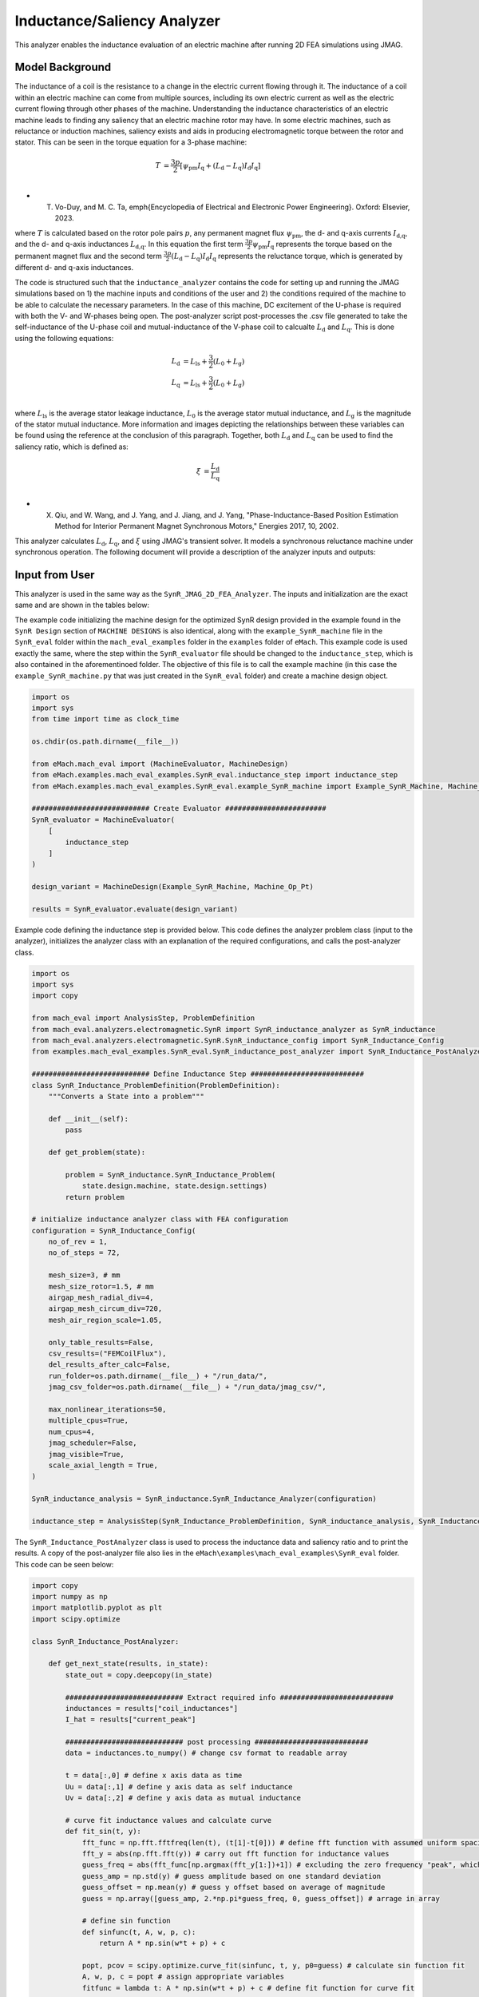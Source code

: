 Inductance/Saliency Analyzer
########################################################################

This analyzer enables the inductance evaluation of an electric machine after running 2D FEA simulations using JMAG.

Model Background
****************

The inductance of a coil is the resistance to a change in the electric current flowing through it. The inductance of a coil
within an electric machine can come from multiple sources, including its own electric current as well as the electric current
flowing through other phases of the machine. Understanding the inductance characteristics of an electric machine leads to finding
any saliency that an electric machine rotor may have. In some electric machines, such as reluctance or induction machines,
saliency exists and aids in producing electromagnetic torque between the rotor and stator. This can be seen in the torque equation
for a 3-phase machine:

.. math::

    T &= \frac{3p}{2}[\psi_\text{pm} I_\text{q} + (L_\text{d} - L_\text{q}) I_\text{d} I_\text{q}] \\

* T. Vo-Duy, and M. C. Ta, \emph{Encyclopedia of Electrical and Electronic Power Engineering}. Oxford: Elsevier, 2023.

where :math:`T` is calculated based on the rotor pole pairs :math:`p`, any permanent magnet flux :math:`\psi_\text{pm}`, the d- and 
q-axis currents :math:`I_\text{d,q}`, and the d- and q-axis inductances :math:`L_\text{d,q}`. In this equation the first term 
:math:`\frac{3p}{2} \psi_\text{pm} I_\text{q}` represents the torque based on the permanent magnet flux and the second term
:math:`\frac{3p}{2} (L_\text{d} - L_\text{q}) I_\text{d} I_\text{q}` represents the reluctance torque, which is generated by different
d- and q-axis inductances.

The code is structured such that the ``inductance_analyzer`` contains the code for setting up and running the JMAG simulations based on 
1) the machine inputs and conditions of the user and 2) the conditions required of the machine to be able to calculate the 
necessary parameters. In the case of this machine, DC excitement of the U-phase is required with both the V- and W-phases being open. 
The post-analyzer script post-processes the .csv file generated to take the self-inductance of the U-phase coil and mutual-inductance of
the V-phase coil to calcualte :math:`L_\text{d}` and :math:`L_\text{q}`. This is done using the following equations:

.. math::

    L_\text{d} &= L_\text{ls} + \frac{3}{2}(L_\text{0} + L_\text{g}) \\
    L_\text{q} &= L_\text{ls} + \frac{3}{2}(L_\text{0} + L_\text{g}) \\

where :math:`L_\text{ls}` is the average stator leakage inductance, :math:`L_\text{0}` is the average stator mutual inductance, and 
:math:`L_\text{g}` is the magnitude of the stator mutual inductance. More information and images depicting the relationships between
these variables can be found using the reference at the conclusion of this paragraph. Together, both :math:`L_\text{d}` and 
:math:`L_\text{q}` can be used to find the saliency ratio, which is defined as:

.. math::

    \xi &= \frac{L_\text{d}}{L_\text{q}} \\

* X. Qiu, and W. Wang, and J. Yang, and J. Jiang, and J. Yang, "Phase-Inductance-Based Position Estimation Method for Interior Permanent Magnet Synchronous Motors," Energies 2017, 10, 2002.

This analyzer calculates :math:`L_\text{d}`, :math:`L_\text{q}`, and :math:`\xi` using JMAG's transient solver. It models a synchronous
reluctance machine under synchronous operation. The following document will provide a description of the analyzer inputs and outputs:

Input from User
*********************************

This analyzer is used in the same way as the ``SynR_JMAG_2D_FEA_Analyzer``. The inputs and initialization are the exact same and are shown
in the tables below:

.. csv-table:: `MachineDesign Input`
   :file: input_SynR_jmag2d_analyzer.csv
   :widths: 70, 70
   :header-rows: 1

.. csv-table:: `SynR_induction_analyzer Initialization`
   :file: init_SynR_jmag2d_analyzer.csv
   :widths: 70, 70
   :header-rows: 1

The example code initializing the machine design for the optimized SynR design provided in the example found in the ``SynR Design`` section of 
``MACHINE DESIGNS`` is also identical, along with the ``example_SynR_machine`` file in the ``SynR_eval`` folder within the ``mach_eval_examples``
folder in the ``examples`` folder of ``eMach``. This example code is used exactly the same, where the step within the ``SynR_evaluator`` file
should be changed to the ``inductance_step``, which is also contained in the aforementinoed folder. The objective of this file is to call the 
example machine (in this case the ``example_SynR_machine.py`` that was just created in the ``SynR_eval`` folder) and create a machine design 
object. 

.. code-block:: python

    import os
    import sys
    from time import time as clock_time

    os.chdir(os.path.dirname(__file__))

    from eMach.mach_eval import (MachineEvaluator, MachineDesign)
    from eMach.examples.mach_eval_examples.SynR_eval.inductance_step import inductance_step
    from eMach.examples.mach_eval_examples.SynR_eval.example_SynR_machine import Example_SynR_Machine, Machine_Op_Pt

    ############################ Create Evaluator ########################
    SynR_evaluator = MachineEvaluator(
        [
            inductance_step
        ]
    )

    design_variant = MachineDesign(Example_SynR_Machine, Machine_Op_Pt)

    results = SynR_evaluator.evaluate(design_variant)

Example code defining the inductance step is provided below. This code defines the analyzer problem class (input to the analyzer), 
initializes the analyzer class with an explanation of the required configurations, and calls the post-analyzer class.

.. code-block:: python

    import os
    import sys
    import copy

    from mach_eval import AnalysisStep, ProblemDefinition
    from mach_eval.analyzers.electromagnetic.SynR import SynR_inductance_analyzer as SynR_inductance
    from mach_eval.analyzers.electromagnetic.SynR.SynR_inductance_config import SynR_Inductance_Config
    from examples.mach_eval_examples.SynR_eval.SynR_inductance_post_analyzer import SynR_Inductance_PostAnalyzer

    ############################ Define Inductance Step ###########################
    class SynR_Inductance_ProblemDefinition(ProblemDefinition):
        """Converts a State into a problem"""

        def __init__(self):
            pass

        def get_problem(state):

            problem = SynR_inductance.SynR_Inductance_Problem(
                state.design.machine, state.design.settings)
            return problem

    # initialize inductance analyzer class with FEA configuration
    configuration = SynR_Inductance_Config(
        no_of_rev = 1,
        no_of_steps = 72,

        mesh_size=3, # mm
        mesh_size_rotor=1.5, # mm
        airgap_mesh_radial_div=4,
        airgap_mesh_circum_div=720,
        mesh_air_region_scale=1.05,

        only_table_results=False,
        csv_results=("FEMCoilFlux"),
        del_results_after_calc=False,
        run_folder=os.path.dirname(__file__) + "/run_data/",
        jmag_csv_folder=os.path.dirname(__file__) + "/run_data/jmag_csv/",

        max_nonlinear_iterations=50,
        multiple_cpus=True,
        num_cpus=4,
        jmag_scheduler=False,
        jmag_visible=True,
        scale_axial_length = True,
    )

    SynR_inductance_analysis = SynR_inductance.SynR_Inductance_Analyzer(configuration)

    inductance_step = AnalysisStep(SynR_Inductance_ProblemDefinition, SynR_inductance_analysis, SynR_Inductance_PostAnalyzer)

The ``SynR_Inductance_PostAnalyzer`` class is used to process the inductance data and saliency ratio and to print the results. A copy of 
the post-analyzer file also lies in the ``eMach\examples\mach_eval_examples\SynR_eval`` folder. This code can be seen below:

.. code-block:: python

    import copy
    import numpy as np
    import matplotlib.pyplot as plt
    import scipy.optimize

    class SynR_Inductance_PostAnalyzer:
        
        def get_next_state(results, in_state):
            state_out = copy.deepcopy(in_state)

            ############################ Extract required info ###########################
            inductances = results["coil_inductances"]
            I_hat = results["current_peak"]

            ############################ post processing ###########################
            data = inductances.to_numpy() # change csv format to readable array
            
            t = data[:,0] # define x axis data as time
            Uu = data[:,1] # define y axis data as self inductance
            Uv = data[:,2] # define y axis data as mutual inductance

            # curve fit inductance values and calculate curve
            def fit_sin(t, y):
                fft_func = np.fft.fftfreq(len(t), (t[1]-t[0])) # define fft function with assumed uniform spacing
                fft_y = abs(np.fft.fft(y)) # carry out fft function for inductance values
                guess_freq = abs(fft_func[np.argmax(fft_y[1:])+1]) # excluding the zero frequency "peak", which can cause problematic fits
                guess_amp = np.std(y) # guess amplitude based on one standard deviation
                guess_offset = np.mean(y) # guess y offset based on average of magnitude
                guess = np.array([guess_amp, 2.*np.pi*guess_freq, 0, guess_offset]) # arrage in array
                
                # define sin function 
                def sinfunc(t, A, w, p, c):  
                    return A * np.sin(w*t + p) + c
                
                popt, pcov = scipy.optimize.curve_fit(sinfunc, t, y, p0=guess) # calculate sin function fit
                A, w, p, c = popt # assign appropriate variables
                fitfunc = lambda t: A * np.sin(w*t + p) + c # define fit function for curve fit
                
                # define function used to calculate least square
                def sumfunc(x):
                    return sum((sinfunc(t, x[0], x[1], x[2], x[3]) - y)**2)
                
                sUx = scipy.optimize.minimize(fun=sumfunc, x0=np.array([guess_amp, 2.*np.pi*guess_freq, 0, guess_offset])) # calculate matching curve fit values with minimum error
                return [{"amp": A, "omega": w, "phase": p, "offset": c, "fitfunc": fitfunc}, sUx]

            [Uu_fit, sUu] = fit_sin(t, Uu) # carry out calculations on self inductance
            [Uv_fit, sUv] = fit_sin(t, Uv) # carry out calculations on mutual inductance
            
            fig1, ax1 = plt.subplots()
            ax1.plot(t, Uu, "-k", label="y", linewidth=2)
            ax1.plot(t, Uu_fit["fitfunc"](t), "r-", label="y fit curve", linewidth=2)
            ax1.legend(loc="best")
            plt.savefig("temp1.svg")

            fig2, ax2 = plt.subplots()
            ax2.plot(t, Uv, "-k", label="y", linewidth=2)
            ax2.plot(t, Uv_fit["fitfunc"](t), "r-", label="y fit curve", linewidth=2)
            ax2.legend(loc="best")
            plt.savefig("temp2.svg")

            Lzero = 2/3 * abs(sUv.x[3]); # calculate L0 based on equations in publication
            Lg = abs(sUv.x[0]) # calculate Lg based on equations in publication
            Lls = abs(sUu.x[3]) # calculate Lls based on equations in publication
            Ld = (Lls + 3/2*(Lzero + Lg))/I_hat # calculate Ld based on equations in publication
            Lq = (Lls + 3/2*(Lzero - Lg))/I_hat # calculate Lq based on equations in publication
            saliency_ratio = Ld/Lq # calculate saliency ratio

            ############################ Output #################################
            post_processing = {}
            post_processing["Ld"] = Ld
            post_processing["Lq"] = Lq
            post_processing["saliency_ratio"] = saliency_ratio

            state_out.conditions.inductance = post_processing

            print("\n************************ INDUCTANCE RESULTS ************************")
            print("Ld = ", Ld, " H")
            print("Lq = ", Lq, " H")
            print("Saliency Ratio = ", saliency_ratio)
            print("*************************************************************************\n")

            return state_out

Output to User
**********************************

The ``SynR_inductance_analyzer`` returns a dictionary holding the results obtained from the transient analysis of the machine. The elements 
of this dictionary and their descriptions are provided below:

.. csv-table:: `SynR_inductance_analyzer Output`
   :file: output_SynR_inductance_analyzer.csv
   :widths: 70, 70
   :header-rows: 1

As mentioned, the post analyzer is necessary to extract and compute the analyzer's computations and to interpret the results. The post analyzer 
contains the following code and lies also in the ``eMach\examples\mach_eval_examples\SynR_eval`` folder. The code contained in the post analyzer, 
in this case to find inductance quantities the saliency ratio, can be seen here:

.. code-block:: python

    import copy
    import numpy as np
    import matplotlib.pyplot as plt
    import scipy.optimize

    class SynR_Inductance_PostAnalyzer:
        
        def get_next_state(results, in_state):
            state_out = copy.deepcopy(in_state)

            ############################ Extract required info ###########################
            inductances = results["coil_inductances"]
            I_hat = results["current_peak"]

            ############################ post processing ###########################
            data = inductances.to_numpy() # change csv format to readable array
            
            t = data[:,0] # define x axis data as time
            Uu = data[:,1] # define y axis data as self inductance
            Uv = data[:,2] # define y axis data as mutual inductance

            # curve fit inductance values and calculate curve
            def fit_sin(t, y):
                fft_func = np.fft.fftfreq(len(t), (t[1]-t[0])) # define fft function with assumed uniform spacing
                fft_y = abs(np.fft.fft(y)) # carry out fft function for inductance values
                guess_freq = abs(fft_func[np.argmax(fft_y[1:])+1]) # excluding the zero frequency "peak", which can cause problematic fits
                guess_amp = np.std(y) # guess amplitude based on one standard deviation
                guess_offset = np.mean(y) # guess y offset based on average of magnitude
                guess = np.array([guess_amp, 2.*np.pi*guess_freq, 0, guess_offset]) # arrage in array
                
                # define sin function 
                def sinfunc(t, A, w, p, c):  
                    return A * np.sin(w*t + p) + c
                
                popt, pcov = scipy.optimize.curve_fit(sinfunc, t, y, p0=guess) # calculate sin function fit
                A, w, p, c = popt # assign appropriate variables
                fitfunc = lambda t: A * np.sin(w*t + p) + c # define fit function for curve fit
                
                # define function used to calculate least square
                def sumfunc(x):
                    return sum((sinfunc(t, x[0], x[1], x[2], x[3]) - y)**2)
                
                sUx = scipy.optimize.minimize(fun=sumfunc, x0=np.array([guess_amp, 2.*np.pi*guess_freq, 0, guess_offset])) # calculate matching curve fit values with minimum error
                return [{"amp": A, "omega": w, "phase": p, "offset": c, "fitfunc": fitfunc}, sUx]

            [Uu_fit, sUu] = fit_sin(t, Uu) # carry out calculations on self inductance
            [Uv_fit, sUv] = fit_sin(t, Uv) # carry out calculations on mutual inductance
            
            fig1, ax1 = plt.subplots()
            ax1.plot(t, Uu, "-k", label="y", linewidth=2)
            ax1.plot(t, Uu_fit["fitfunc"](t), "r-", label="y fit curve", linewidth=2)
            ax1.legend(loc="best")
            plt.savefig("temp1.svg")

            fig2, ax2 = plt.subplots()
            ax2.plot(t, Uv, "-k", label="y", linewidth=2)
            ax2.plot(t, Uv_fit["fitfunc"](t), "r-", label="y fit curve", linewidth=2)
            ax2.legend(loc="best")
            plt.savefig("temp2.svg")

            Lzero = 2/3 * abs(sUv.x[3]); # calculate L0 based on equations in publication
            Lg = abs(sUv.x[0]) # calculate Lg based on equations in publication
            Lls = abs(sUu.x[3]) # calculate Lls based on equations in publication
            Ld = (Lls + 3/2*(Lzero + Lg))/I_hat # calculate Ld based on equations in publication
            Lq = (Lls + 3/2*(Lzero - Lg))/I_hat # calculate Lq based on equations in publication
            saliency_ratio = Ld/Lq # calculate saliency ratio

            ############################ Output #################################
            post_processing = {}
            post_processing["Ld"] = Ld
            post_processing["Lq"] = Lq
            post_processing["saliency_ratio"] = saliency_ratio

            state_out.conditions.inductance = post_processing

            print("\n************************ INDUCTANCE RESULTS ************************")
            print("Ld = ", Ld, " H")
            print("Lq = ", Lq, " H")
            print("Saliency Ratio = ", saliency_ratio)
            print("*************************************************************************\n")

            return state_out

All example SynR evaluation scripts, including the one used for this analyzer, can be found in ``eMach\examples\mach_eval_examples\SynR_eval``,
where the post-analyzer script uses FEA results and calculates machine performance metrics, including torque density, power density, efficiency,
and torque ripple. This analyzer can be run by simply running the ``SynR_evaluator`` file in the aforementioned folder using the ``inductance_step``.
This example should produce the following results:

.. csv-table:: `SynR_inductance_analyzer Results`
   :file: results_SynR_inductance_analyzer.csv
   :widths: 70, 70, 30
   :header-rows: 1